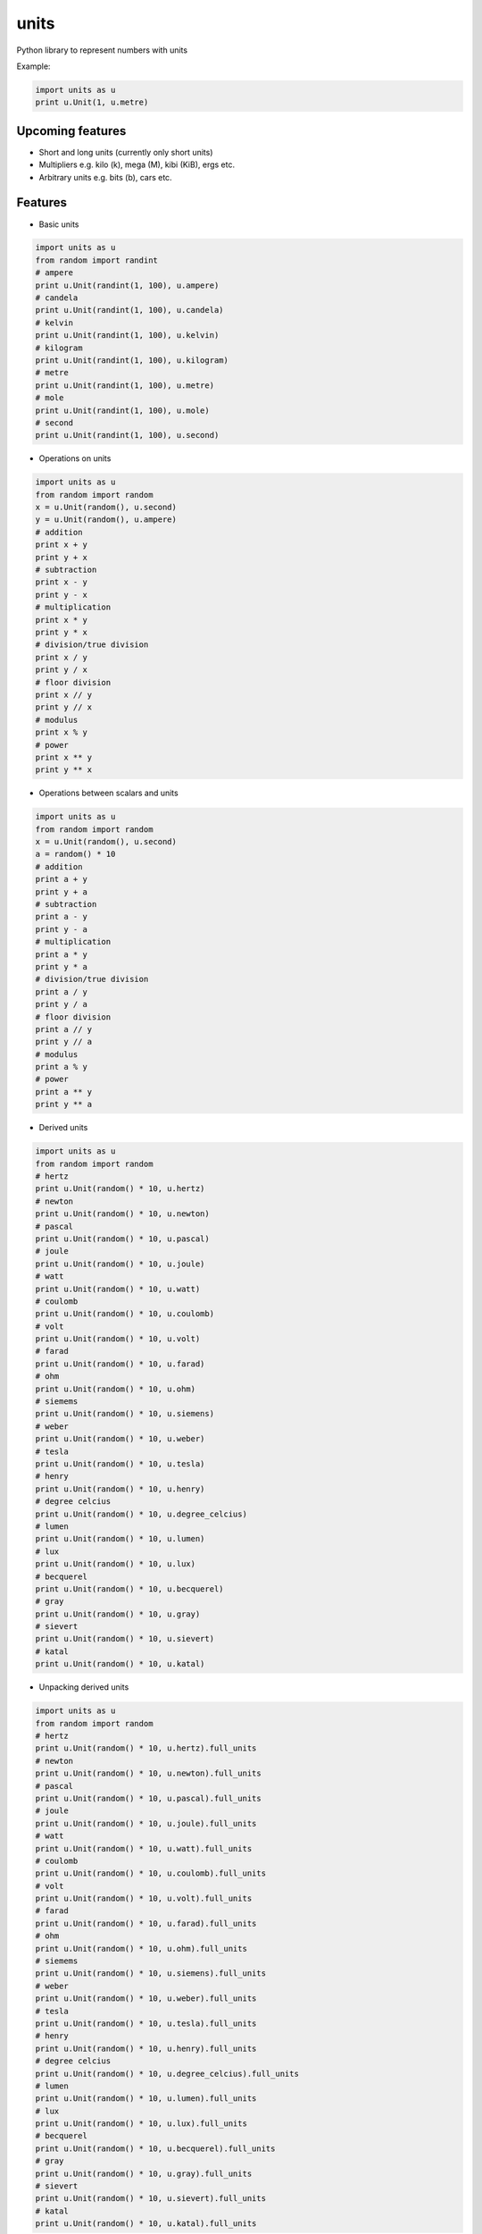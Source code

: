 ================================================================
units
================================================================
Python library to represent numbers with units

Example:

.. code:: python

	import units as u
	print u.Unit(1, u.metre)


Upcoming features
================================================================
* Short and long units (currently only short units)

* Multipliers e.g. kilo (k), mega (M), kibi (KiB), ergs etc.

* Arbitrary units e.g. bits (b), cars etc.

Features
================================================================
* Basic units

.. code:: python

	import units as u
	from random import randint
	# ampere
	print u.Unit(randint(1, 100), u.ampere)
	# candela
	print u.Unit(randint(1, 100), u.candela)
	# kelvin
	print u.Unit(randint(1, 100), u.kelvin)
	# kilogram
	print u.Unit(randint(1, 100), u.kilogram)
	# metre
	print u.Unit(randint(1, 100), u.metre)
	# mole
	print u.Unit(randint(1, 100), u.mole)
	# second
	print u.Unit(randint(1, 100), u.second)

* Operations on units

.. code:: python

	import units as u
	from random import random
	x = u.Unit(random(), u.second)
	y = u.Unit(random(), u.ampere)
	# addition
	print x + y
	print y + x
	# subtraction
	print x - y
	print y - x
	# multiplication
	print x * y
	print y * x
	# division/true division
	print x / y
	print y / x
	# floor division
	print x // y
	print y // x
	# modulus
	print x % y
	# power
	print x ** y
	print y ** x

* Operations between scalars and units

.. code:: python

	import units as u
	from random import random
	x = u.Unit(random(), u.second)
	a = random() * 10
	# addition
	print a + y
	print y + a
	# subtraction
	print a - y
	print y - a
	# multiplication
	print a * y
	print y * a
	# division/true division
	print a / y
	print y / a
	# floor division
	print a // y
	print y // a
	# modulus
	print a % y
	# power
	print a ** y
	print y ** a

* Derived units

.. code:: python

	import units as u
	from random import random
	# hertz
	print u.Unit(random() * 10, u.hertz)
	# newton
	print u.Unit(random() * 10, u.newton)
	# pascal
	print u.Unit(random() * 10, u.pascal)
	# joule
	print u.Unit(random() * 10, u.joule)
	# watt
	print u.Unit(random() * 10, u.watt)
	# coulomb
	print u.Unit(random() * 10, u.coulomb)
	# volt
	print u.Unit(random() * 10, u.volt)
	# farad
	print u.Unit(random() * 10, u.farad)
	# ohm
	print u.Unit(random() * 10, u.ohm)
	# siemems
	print u.Unit(random() * 10, u.siemens)
	# weber
	print u.Unit(random() * 10, u.weber)
	# tesla
	print u.Unit(random() * 10, u.tesla)
	# henry
	print u.Unit(random() * 10, u.henry)
	# degree celcius
	print u.Unit(random() * 10, u.degree_celcius)
	# lumen
	print u.Unit(random() * 10, u.lumen)
	# lux
	print u.Unit(random() * 10, u.lux)
	# becquerel
	print u.Unit(random() * 10, u.becquerel)
	# gray
	print u.Unit(random() * 10, u.gray)
	# sievert
	print u.Unit(random() * 10, u.sievert)
	# katal
	print u.Unit(random() * 10, u.katal)

* Unpacking derived units

.. code:: python

	import units as u
	from random import random
	# hertz
	print u.Unit(random() * 10, u.hertz).full_units
	# newton
	print u.Unit(random() * 10, u.newton).full_units
	# pascal
	print u.Unit(random() * 10, u.pascal).full_units
	# joule
	print u.Unit(random() * 10, u.joule).full_units
	# watt
	print u.Unit(random() * 10, u.watt).full_units
	# coulomb
	print u.Unit(random() * 10, u.coulomb).full_units
	# volt
	print u.Unit(random() * 10, u.volt).full_units
	# farad
	print u.Unit(random() * 10, u.farad).full_units
	# ohm
	print u.Unit(random() * 10, u.ohm).full_units
	# siemems
	print u.Unit(random() * 10, u.siemens).full_units
	# weber
	print u.Unit(random() * 10, u.weber).full_units
	# tesla
	print u.Unit(random() * 10, u.tesla).full_units
	# henry
	print u.Unit(random() * 10, u.henry).full_units
	# degree celcius
	print u.Unit(random() * 10, u.degree_celcius).full_units
	# lumen
	print u.Unit(random() * 10, u.lumen).full_units
	# lux
	print u.Unit(random() * 10, u.lux).full_units
	# becquerel
	print u.Unit(random() * 10, u.becquerel).full_units
	# gray
	print u.Unit(random() * 10, u.gray).full_units
	# sievert
	print u.Unit(random() * 10, u.sievert).full_units
	# katal
	print u.Unit(random() * 10, u.katal).full_units

* Arbitrary derived units

.. code:: python

	import units as u
	speed = u.DerivedUnit.define('speed', metre / second)
	v = Unit(10, speed)

* Arbitrary custom units

.. code:: python

	class CommUnit(BaseUnit):
	    """Template class for communication units"""
	    def __init__(self, *args, **kwargs):
	        super(CommUnit, self).__init__(*args, **kwargs)
	        # redefine the base units
	        self.unit_dict = {
	            'b': 0,
	            's': 0,
	            'B': 0,
	        }
	    @classmethod
	    def define(cls, key, value=1):
	    	"""Constructor"""
	        obj = cls()
	        assert key in obj.unit_dict.keys()
	        assert isinstance(value, int)
	        obj.unit_dict[key] = value
	        return obj